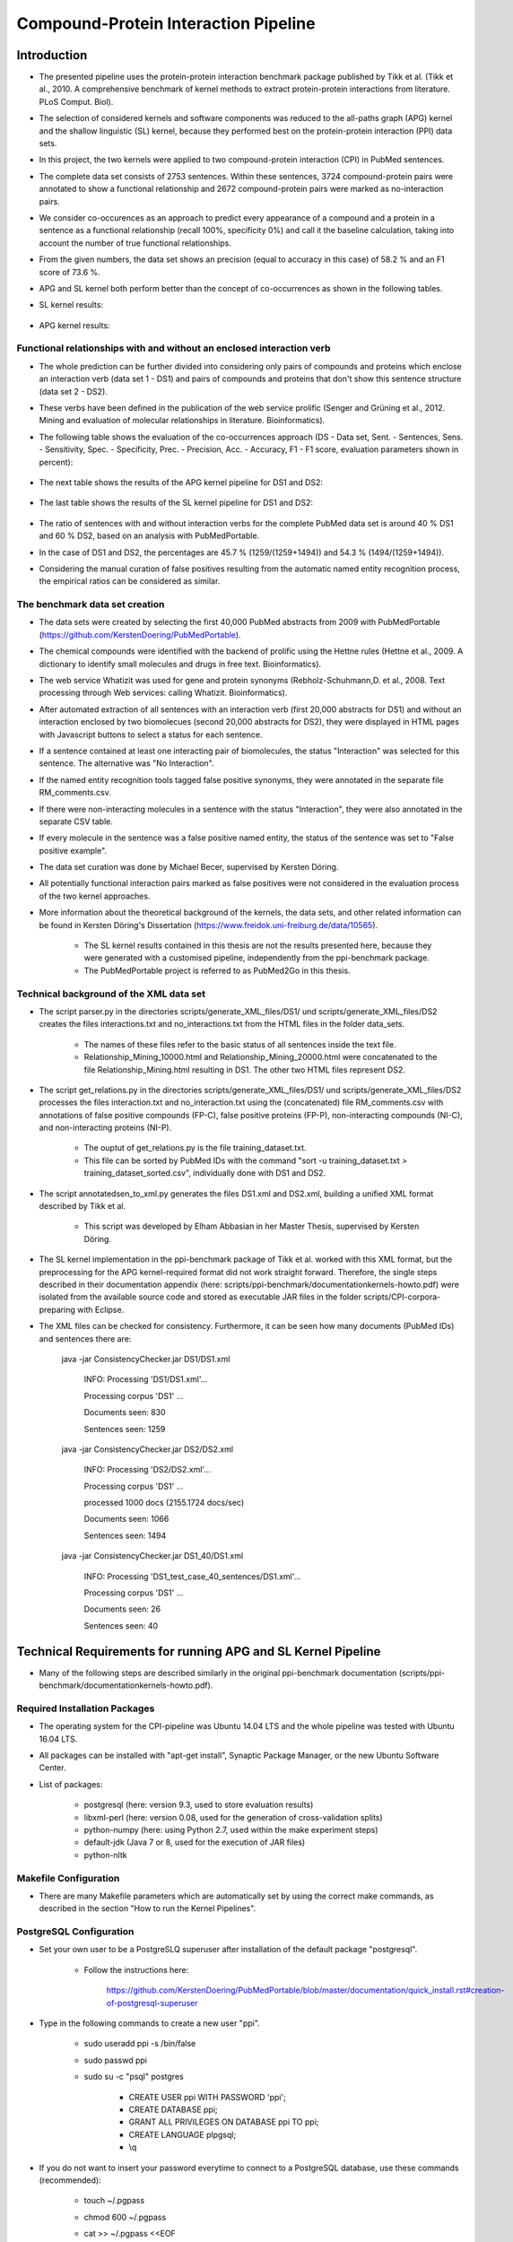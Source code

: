 Compound-Protein Interaction Pipeline
=====================================


Introduction
************

- The presented pipeline uses the protein-protein interaction benchmark package published by Tikk et al. (Tikk et al., 2010. A comprehensive benchmark of kernel methods to extract protein-protein interactions from literature. PLoS Comput. Biol).

- The selection of considered kernels and software components was reduced to the all-paths graph (APG) kernel and the shallow linguistic (SL) kernel, because they performed best on the protein-protein interaction (PPI) data sets.

- In this project, the two kernels were applied to two compound-protein interaction (CPI) in PubMed sentences.

- The complete data set consists of 2753 sentences. Within these sentences, 3724 compound-protein pairs were annotated to show a functional relationship and 2672 compound-protein pairs were marked as no-interaction pairs.

- We consider co-occurences as an approach to predict every appearance of a compound and a protein in a sentence as a functional relationship (recall 100%, specificity 0%) and call it the baseline calculation, taking into account the number of true functional relationships.

- From the given numbers, the data set shows an precision (equal to accuracy in this case) of 58.2 % and an F1 score of 73.6 %.

- APG and SL kernel both perform better than the concept of co-occurrences as shown in the following tables.

- SL kernel results:

    .. image:: figures/APG_DS.png

- APG kernel results:

    .. image:: figures/SL_DS.png

Functional relationships with and without an enclosed interaction verb
######################################################################

- The whole prediction can be further divided into considering only pairs of compounds and proteins which enclose an interaction verb (data set 1 - DS1) and pairs of compounds and proteins that don't show this sentence structure (data set 2 - DS2).

- These verbs have been defined in the publication of the web service prolific (Senger and Grüning et al., 2012. Mining and evaluation of molecular relationships in literature. Bioinformatics).

- The following table shows the evaluation of the co-occurrences approach (DS - Data set, Sent. - Sentences, Sens. - Sensitivity, Spec. - Specificity, Prec. - Precision, Acc. - Accuracy, F1 - F1 score, evaluation parameters shown in percent):

    .. image:: figures/co-occurrences.png

- The next table shows the results of the APG kernel pipeline for DS1 and DS2:

    .. image:: figures/APG.png

- The last table shows the results of the SL kernel pipeline for DS1 and DS2:

    .. image:: figures/SL.png

- The ratio of sentences with and without interaction verbs for the complete PubMed data set is around 40 % DS1 and 60 % DS2, based on an analysis with PubMedPortable.

- In the case of DS1 and DS2, the percentages are 45.7 % (1259/(1259+1494)) and 54.3 % (1494/(1259+1494)).

- Considering the manual curation of false positives resulting from the automatic named entity recognition process, the empirical ratios can be considered as similar.

The benchmark data set creation
###############################

- The data sets were created by selecting the first 40,000 PubMed abstracts from 2009 with PubMedPortable (https://github.com/KerstenDoering/PubMedPortable).

- The chemical compounds were identified with the backend of prolific using the Hettne rules (Hettne et al., 2009. A dictionary to identify small molecules and drugs in free text. Bioinformatics).

- The web service Whatizit was used for gene and protein synonyms (Rebholz-Schuhmann,D. et al., 2008. Text processing through Web services: calling Whatizit. Bioinformatics).

- After automated extraction of all sentences with an interaction verb (first 20,000 abstracts for DS1) and without an interaction enclosed by two biomolecues (second 20,000 abstracts for DS2), they were displayed in HTML pages with Javascript buttons to select a status for each sentence.

- If a sentence contained at least one interacting pair of biomolecules, the status "Interaction" was selected for this sentence. The alternative was "No Interaction".

- If the named entity recognition tools tagged false positive synonyms, they were annotated in the separate file RM_comments.csv.

- If there were non-interacting molecules in a sentence with the status "Interaction", they were also annotated in the separate CSV table.

- If every molecule in the sentence was a false positive named entity, the status of the sentence was set to "False positive example".

- The data set curation was done by Michael Becer, supervised by Kersten Döring.

- All potentially functional interaction pairs marked as false positives were not considered in the evaluation process of the two kernel approaches.

- More information about the theoretical background of the kernels, the data sets, and other related information can be found in Kersten Döring's Dissertation (https://www.freidok.uni-freiburg.de/data/10565).

    - The SL kernel results contained in this thesis are not the results presented here, because they were generated with a customised pipeline, independently from the ppi-benchmark package.

    - The PubMedPortable project is referred to as PubMed2Go in this thesis.

Technical background of the XML data set
########################################

- The script parser.py in the directories scripts/generate_XML_files/DS1/ und scripts/generate_XML_files/DS2 creates the files interactions.txt and no_interactions.txt from the HTML files in the folder data_sets. 

    - The names of these files refer to the basic status of all sentences inside the text file.

    - Relationship_Mining_10000.html and Relationship_Mining_20000.html were concatenated to the file Relationship_Mining.html resulting in DS1. The other two HTML files represent DS2.

- The script get_relations.py in the directories scripts/generate_XML_files/DS1/ und scripts/generate_XML_files/DS2 processes the files interaction.txt and no_interaction.txt using the (concatenated) file RM_comments.csv with annotations of false positive compounds (FP-C), false positive proteins (FP-P), non-interacting compounds (NI-C), and non-interacting proteins (NI-P).

    - The ouptut of get_relations.py is the file training_dataset.txt.

    - This file can be sorted by PubMed IDs with the command "sort -u training_dataset.txt > training_dataset_sorted.csv", individually done with DS1 and DS2.

- The script annotatedsen_to_xml.py generates the files DS1.xml and DS2.xml, building a unified XML format described by Tikk et al.

    - This script was developed by Elham Abbasian in her Master Thesis, supervised by Kersten Döring.

- The SL kernel implementation in the ppi-benchmark package of Tikk et al. worked with this XML format, but the preprocessing for the APG kernel-required format did not work straight forward. Therefore, the single steps described in their documentation appendix (here: scripts/ppi-benchmark/documentationkernels-howto.pdf) were isolated from the available source code and stored as executable JAR files in the folder scripts/CPI-corpora-preparing with Eclipse.

- The XML files can be checked for consistency. Furthermore, it can be seen how many documents (PubMed IDs) and sentences there are:

    java -jar ConsistencyChecker.jar DS1/DS1.xml 

        INFO: Processing 'DS1/DS1.xml'...

        Processing corpus 'DS1' ...

        Documents seen: 830

        Sentences seen: 1259


    java -jar ConsistencyChecker.jar DS2/DS2.xml 

        INFO: Processing 'DS2/DS2.xml'...

        Processing corpus 'DS1' ...

        processed 1000 docs (2155.1724 docs/sec)

        Documents seen: 1066

        Sentences seen: 1494


    java -jar ConsistencyChecker.jar DS1_40/DS1.xml 

        INFO: Processing 'DS1_test_case_40_sentences/DS1.xml'...

        Processing corpus 'DS1' ...

        Documents seen: 26

        Sentences seen: 40


Technical Requirements for running APG and SL Kernel Pipeline
*************************************************************

- Many of the following steps are described similarly in the original ppi-benchmark documentation (scripts/ppi-benchmark/documentationkernels-howto.pdf).


Required Installation Packages
##############################

- The operating system for the CPI-pipeline was Ubuntu 14.04 LTS and the whole pipeline was tested with Ubuntu 16.04 LTS.

- All packages can be installed with "apt-get install", Synaptic Package Manager, or the new Ubuntu Software Center.

- List of packages:

    - postgresql (here: version 9.3, used to store evaluation results)

    - libxml-perl (here: version 0.08, used for the generation of cross-validation splits)

    - python-numpy (here: using Python 2.7, used within the make experiment steps)

    - default-jdk (Java 7 or 8, used for the execution of JAR files)

    - python-nltk


Makefile Configuration
######################

- There are many Makefile parameters which are automatically set by using the correct make commands, as described in the section "How to run the Kernel Pipelines".

PostgreSQL Configuration
########################

- Set your own user to be a PostgreSLQ superuser after installation of the default package "postgresql".

    - Follow the instructions here:

        https://github.com/KerstenDoering/PubMedPortable/blob/master/documentation/quick_install.rst#creation-of-postgresql-superuser

- Type in the following commands to create a new user "ppi".

    - sudo useradd ppi -s /bin/false

    - sudo passwd ppi

    - sudo su -c "psql" postgres

        - CREATE USER ppi WITH PASSWORD 'ppi';

        - CREATE DATABASE ppi;

        - GRANT ALL PRIVILEGES ON DATABASE ppi TO ppi;

        - CREATE LANGUAGE plpgsql;

        - \\q

- If you do not want to insert your password everytime to connect to a PostgreSQL database, use these commands (recommended):

    - touch ~/.pgpass

    - chmod 600 ~/.pgpass

    - cat >> ~/.pgpass <<EOF

        - localhost:*:ppi:ppi:ppi

        - EOF

- Create the tables which are needed for uploading the results. Change into scripts/ppi-benchmark/Database and execute the following command:

    - psql -h localhost -d ppi -U ppi -f init-ppiCV.sql 


How to run the Kernel Pipelines
*******************************

- This section describes how to use run the APG and SL kernel with the combined data set (DS), DS1, and DS2 in different modes:

    - CV: 10x-cross-validation

    - PR: prediction, based on the trained model of the combined data set (DS) 

    - XX: cross-corpus training and prediction on user-specific data sets

- Furthermore, it contains a short paragraph about how to use these models.

APG Kernel pipeline
###################

- These are the 3 main commands:
 
    - CV: make experiment Kernel=APG expTyp=CV InputFile=DS.xml Processors=4
 
    - PR: make experiment Kernel=APG expTyp=PR InputFile=DS.xml Processors=4
 
    - XX: make experiment Kernel=APG expTyp=XX TrainFile=train.xml TestFile=test.xml Processors=4

- You can use the test data set DS-40.xml with 40 sentences to check whether your pipeline works. 

- While the complete DS1 pipeline runs around 3:15 h the test case takes only a few minutes on a notebook with an Intel Core i7-6700HQ (4x 2,6 GHz).

- To use this test data set, go to your (new) working directory into "scripts" and run one of the given make commands with a data set from the folder "scripts/generate_XML_files/DS", e.g.:

    - make experiment Kernel=APG expTyp=PR InputFile=annotate_res.xml Processors=4

- The make command also uploads the results to the PostgreSQL database. 

- You can clean your APG workspace after a calculation is finished:

    - make clean-APG

- Or you can clean the whole workspace:

    - make clean-all

- Elham Abbasian was involved in creating the shell script for this pipeline as part of her Master Thesis, supervised by Kersten Döring.

- Ammar Qaseem updated and completely refined the first version of this pipeline to be used in three modes (cross-validation, prediction, cross-corpus) with only one script APG_Pipeline.sh.

- The threshold for a positive or negative prediction is optimized for the highest F1 score and stored in the SQL database.

- In "scripts/ppi-benchmark/Experiments/APG/PR/predict/DS/train0000/predict1.out", you will find the test predictions with the original class in the second column and the complete sentence identifier in the first column (for the lambda value 1).

- In "scripts/ppi-benchmark/Experiments/APG/PR/predict/DS/train0000/threshold1.out", you will find the train predictions (self-prediction) for the F1 score optimization with the original class in the second column and the complete sentence identifier in the first column (for the lambda value 1).

- The file scripts/ppi-benchmark/Experiments/APG/PR/DS.sql contains all prediction values (0 for false, and 1 for true, and the prediction value itself).

SL Kernel pipeline
##################

- These are the 3 main commands:
 
    - CV: make experiment Kernel=SL expTyp=CV InputFile=DS.xml Processors=4
 
    - PR: make experiment Kernel=SL expTyp=PR InputFile=DS.xml Processors=4
 
    - XX: make experiment Kernel=SL expTyp=XX TrainFile=train.xml TestFile=test.xml Processors=4

- You can clean your APG workspace after a calculation is finished:

    - make clean-SL

- Or you can clean the whole workspace:

    - make clean-all

- Ammar Qaseem updated and completely refined the first version of this pipeline to be used in three modes (cross-validation, prediction, cross-corpus) with only one script SL_Pipeline.sh.

- Michael Becer was involved in developing a previous version of an independently customized pipeline using the SL kernel as part of his Bachelor Thesis, supervised by Kersten Döring.

- Kevin Selm wrote a bugfix for the jSRE software, because it was not possible to use different parameter selections of n and w. 

    - Original software link: 

        - https://hlt-nlp.fbk.eu/technologies/jsre

- The ppi-benchmark pipeline was changed to make use of the JAR file scripts/ppi-benchmark/Kernels/jsre/source/dist/runTrain.jar, which was exported from a newly created Eclipse project with the source code of the original software and the debugged code of Kevin Selm.

    - You can find these files in the folder scripts/jSRE_debug.

- The complete DS1 pipeline runs in around 0:12 h with an Intel Core i7-6700HQ (4x 2,6 GHz).

- The threshold for a positive or negative prediction is zero and stored in the SQL database.


- In "scripts/ppi-benchmark/Experiments/SL/PR/predict/DS/train0000/predictn=3w=1.out", you will find the predictions with the original class in the second column and the complete sentence identifier in the first column (for n=3 and w=1).

- The file scripts/ppi-benchmark/Experiments/SL/PR/output.sql contains all prediction values (0 for false, and 1 for true, and the prediction value itself).

Data set evaluation
###################

- The folder results/summary/APG/output/ contains scripts to evaluate the results (numbers shown in the tables in the section "Introduction").

- If you want to repeat the evaluation procedure, execute the following steps:

    - Remove all files in the folder output, except average.py and header.py.

    - ./get_csv_results.sh

    - Change into the directory output.

    - python average.py

    - cat DS1*average.csv > DS1_average.csv

    - cat DS2*average.csv > DS2_average.csv

    - python header.py

    - Check the files DS1_average_header.csv and DS2_average_header.csv. They exist as a backup in the folder results/summary/APG/final/ and the selected SQL results are stored as a backup in the folder results/summary/APG/backup_original.

- These are the steps to get the originally combined data set evaluation result tables:

    - APG results:

        - ./get_csv_results.sh

        - change into directory output

        - python average.py

        - cat DS3*average.csv > DS3_average.csv

        - python header.py

    - SL results:

        - change into directory /CPI-Pipeline/results/summary/DS3/jSRE

        - python generate_selects_psql.py

        - ./get_csv_results.sh 

        - change into directory output

        - python average.py 

        - cat DS3*average.csv > DS3_average.csv

        - python header.py 


- You can reproduce any APG cross-validation run by commenting out lines 187, 191, 192, and 198 and copying your selected cross-validation splits to CPI-corpora-preparing/splitting/DS.

- You can reproduce any SL cross-validation run by commenting out lines 197-199 in scripts/ppi-benchmark/Corpora/Makefile and line 90 in scripts/SL_Pipeline.sh (and copying your selected cross-validation splits to CPI-corpora-preparing/splitting/DS).

Usage of Created Models
#######################

- If you want to use the models created with any data set, use the XX mode. If you want to use our representative model of PubMed, run the PR mode.

- You can use PubMedPortable with its named entity recognition interfaces to prepare sentences with highlighted compounds and proteins.

- The basic input for the script annotatedsen_to_xml.py (training_dataset_sorted.csv) can be created by generating a tab-separated format which contains the following columns:

    - PubMed ID

    - Sentence with XML tags for all named entities

    - As many more columns as there are pairs of related entities

        - Format of each pair: <entity>__<entity>__<interaction>

- This format will automatically generated with the following example command in the folder "scripts/annotate_entities":

    - make annotate InputFile=pmid_example/pmid_example OutputFile=annotate_res.txt Processors=2

- You will need to configure python-nltk to download the punkt tokenizer before:

    - cd ~

    - mkdir nltk_data

    - ipython

    - import nltk

    - nltk.download_shell()

    - d

    - punkt

    - q

- The example output of this file, converted to an XML file (with the script annotatedsen_to_xml.py as described in the section "Technical background of the XML data set") is "scripts/generate_XML_files/DS/annoate_res.xml".

- Considering the output of such an experiment, all positively predicted pairs of entities can be used for an ongoing analysis, e.g. in the process of filtering out interaction partners from large-scale corpora.

- If you want to run your own models in the PR mode, you need to copy files from your XX run to specific directories.

- In the case of the SL kernel, you need to copy the .model file from "scripts/ppi-benchmark/Experiments/SL/XX/trained/DS/train0" to "scripts/training_model/SL_PR_training/trained_model/DS/train0".

- In the case of the APG kernel, there are more steps:

    - Copy your .model file from "scripts/ppi-benchmark/Experiments/APG/PR/trained/DS/train0" to "scripts/training_model/APG_PR_training/trained_model/DS/train0".

    - Copy "scripts/ppi-benchmark/Experiments/APG/XX/corpus/DS/train0.txt.gz" to "scripts/training_model/APG_PR_training/Corpus_train0.txt.gz".

    - Copy "scripts/ppi-benchmark/Experiments/APG/XX/dictionary/DS/train0.txt.gz" to "scripts/training_model/APG_PR_training/Dict_train0.txt.gz".

    - Copy "scripts/ppi-benchmark/Experiments/APG/XX/linearized/DS/train0.txt.gz" to "scripts/training_model/APG_PR_training/Linearized_train0.txt.gz".

    - Copy "scripts/ppi-benchmark/Experiments/APG/XX/normalized/DS/train0.txt.gz" to "scripts/training_model/APG_PR_training/Norm_train0.txt.gz".

- Running both kernels in PR mode, one after the other, will generate the files "scripts/ppi-benchmark/Experiments/SL/PR/output.sl.xml" and "scripts/ppi-benchmark/Experiments/APG/PR/output.apg.xml".

- These files will have the same content as the input xml file, e.g. annotate_res.xml, except that each positively predicted compound-protein pair will be annotated with 'interaction="True"'.

- All compound-protein pairs which were predicted as non-functional relationships will keep their default annotation 'interaction="False"'.

- The comparison of the predictions of both kernels (output.sl.xml and output.apg.xml) can be used to make a jury decision, resulting in a high confidence for identical outputs.


Contact
*******

- Please, write an e-mail, if you have questions, feedback, improvements, or new ideas:

    - kersten.doering@gmail.com

    - ammar.qaseem@pharmazie.uni-freiburg.de

- If you are interested in related projects, visit our working group's homepage:

    - http://www.pharmaceutical-bioinformatics.de


License
#######

- The CPI-Pipeline project is published with an ISC license given in "license.txt".
